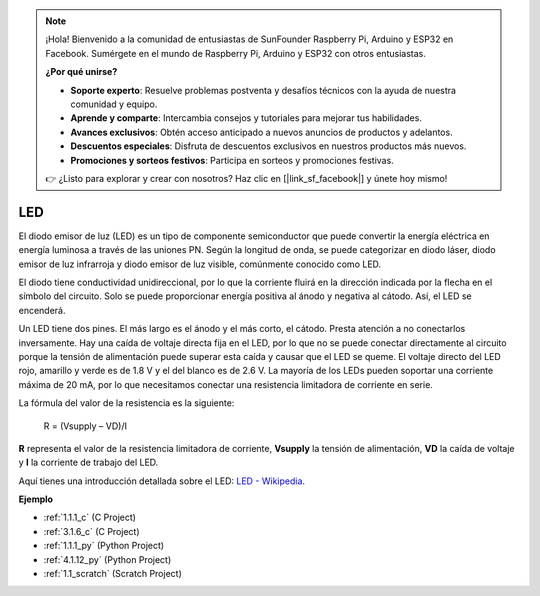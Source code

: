 .. note::

    ¡Hola! Bienvenido a la comunidad de entusiastas de SunFounder Raspberry Pi, Arduino y ESP32 en Facebook. Sumérgete en el mundo de Raspberry Pi, Arduino y ESP32 con otros entusiastas.

    **¿Por qué unirse?**

    - **Soporte experto**: Resuelve problemas postventa y desafíos técnicos con la ayuda de nuestra comunidad y equipo.
    - **Aprende y comparte**: Intercambia consejos y tutoriales para mejorar tus habilidades.
    - **Avances exclusivos**: Obtén acceso anticipado a nuevos anuncios de productos y adelantos.
    - **Descuentos especiales**: Disfruta de descuentos exclusivos en nuestros productos más nuevos.
    - **Promociones y sorteos festivos**: Participa en sorteos y promociones festivas.

    👉 ¿Listo para explorar y crear con nosotros? Haz clic en [|link_sf_facebook|] y únete hoy mismo!

.. _cpn_led:

LED
==========

.. image:: img/LED.png
    :width: 400

El diodo emisor de luz (LED) es un tipo de componente semiconductor que puede convertir la energía eléctrica en energía luminosa a través de las uniones PN. Según la longitud de onda, se puede categorizar en diodo láser, diodo emisor de luz infrarroja y diodo emisor de luz visible, comúnmente conocido como LED.

El diodo tiene conductividad unidireccional, por lo que la corriente fluirá en la dirección indicada por la flecha en el símbolo del circuito. Solo se puede proporcionar energía positiva al ánodo y negativa al cátodo. Así, el LED se encenderá.

.. image:: img/led_symbol.png

Un LED tiene dos pines. El más largo es el ánodo y el más corto, el cátodo. Presta atención a no conectarlos inversamente. Hay una caída de voltaje directa fija en el LED, por lo que no se puede conectar directamente al circuito porque la tensión de alimentación puede superar esta caída y causar que el LED se queme. El voltaje directo del LED rojo, amarillo y verde es de 1.8 V y el del blanco es de 2.6 V. La mayoría de los LEDs pueden soportar una corriente máxima de 20 mA, por lo que necesitamos conectar una resistencia limitadora de corriente en serie.

La fórmula del valor de la resistencia es la siguiente:

    R = (Vsupply – VD)/I

**R** representa el valor de la resistencia limitadora de corriente, **Vsupply** la tensión de alimentación, **VD** la caída de voltaje y **I** la corriente de trabajo del LED.

Aquí tienes una introducción detallada sobre el LED: `LED - Wikipedia <https://es.wikipedia.org/wiki/Di%C3%B3do_emisor_de_luz>`_.

**Ejemplo**

* :ref:`1.1.1_c` (C Project)
* :ref:`3.1.6_c` (C Project)
* :ref:`1.1.1_py` (Python Project)
* :ref:`4.1.12_py` (Python Project)
* :ref:`1.1_scratch` (Scratch Project)
